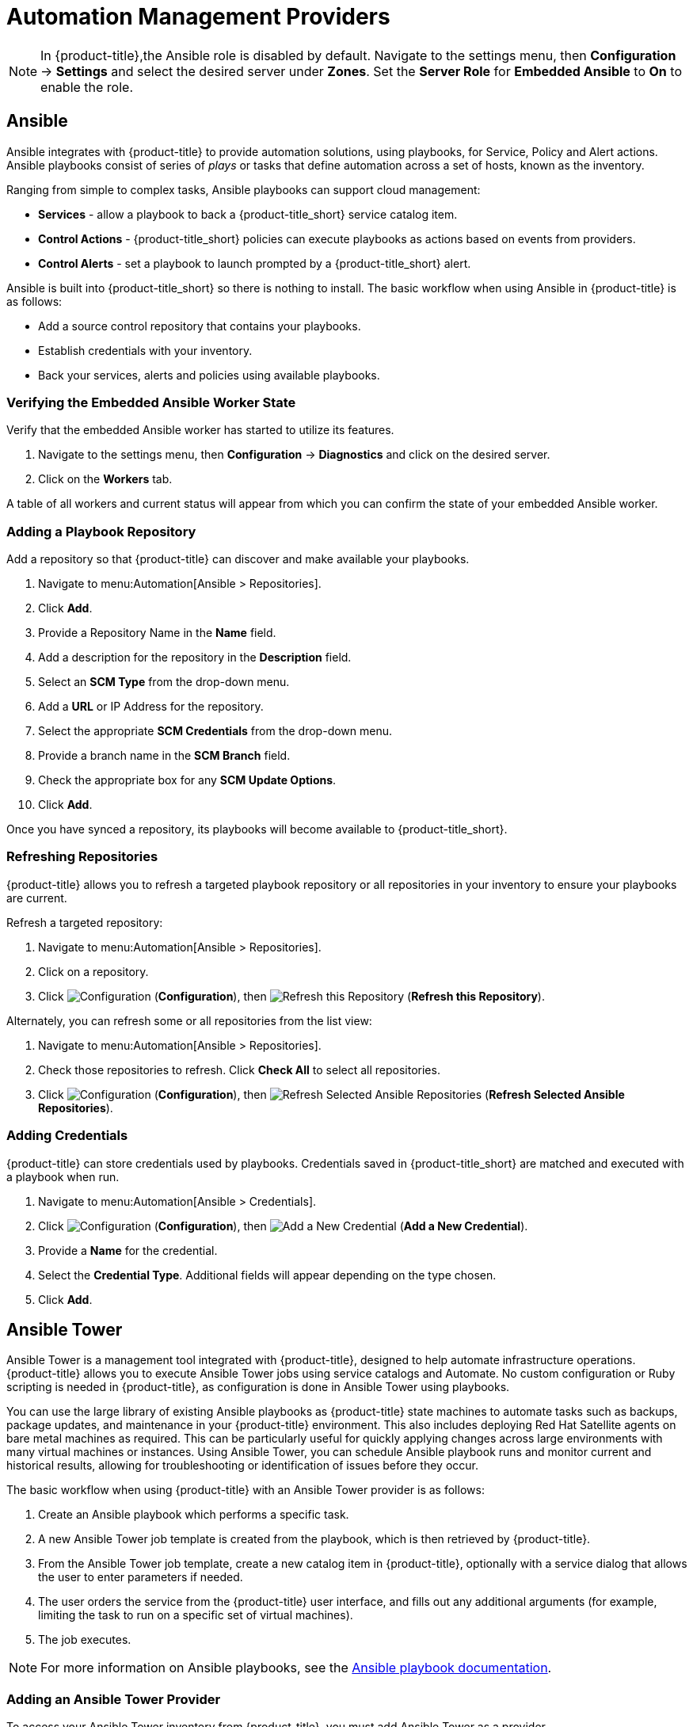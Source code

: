 [[automation_management_providers]]
= Automation Management Providers

[NOTE]
====
In {product-title},the Ansible role is disabled by default. Navigate to the settings menu, then *Configuration* &#8594; *Settings* and select the desired server under *Zones*. Set the *Server Role* for *Embedded Ansible* to *On* to enable the role.
====

[[ansible-inside]]
== Ansible

Ansible integrates with {product-title} to provide automation solutions, using playbooks, for Service, Policy and Alert actions. 
Ansible playbooks consist of series of _plays_ or tasks that define automation across a set of hosts,
known as the inventory. 

Ranging from simple to complex tasks, Ansible playbooks can support cloud management:

* *Services* - allow a playbook to back a {product-title_short} service catalog item.
* *Control Actions* - {product-title_short} policies can execute playbooks as actions based on events from providers.
* *Control Alerts* - set a playbook to launch prompted by a {product-title_short} alert.

Ansible is built into {product-title_short} so there is nothing to install. The basic workflow when using Ansible in {product-title} is as follows:

* Add a source control repository that contains your playbooks.
* Establish credentials with your inventory. 
* Back your services, alerts and policies using available playbooks. 

[[verifying-embedded-ansible-worker-state]]
=== Verifying the Embedded Ansible Worker State
Verify that the embedded Ansible worker has started to utilize its features. 

. Navigate to the settings menu, then *Configuration* &#8594; *Diagnostics* and click on the desired server.
. Click on the *Workers* tab. 

A table of all workers and current status will appear from which you can confirm the state of your embedded Ansible worker. 

[[adding-a-playbook-repository]]
=== Adding a Playbook Repository
Add a repository so that {product-title} can discover and make available your playbooks.
 
. Navigate to menu:Automation[Ansible > Repositories].
. Click *Add*.
. Provide a Repository Name in the *Name* field. 
. Add a description for the repository in the *Description* field. 
. Select an *SCM Type* from the drop-down menu.
. Add a *URL* or IP Address for the repository.
. Select the appropriate *SCM Credentials* from the drop-down menu.
. Provide a branch name in the *SCM Branch* field.
. Check the appropriate box for any *SCM Update Options*.
. Click *Add*.

Once you have synced a repository, its playbooks will become available to {product-title_short}.  

[[refreshing-repositories]]
=== Refreshing Repositories 
{product-title} allows you to refresh a targeted playbook repository or all repositories in your inventory to ensure your playbooks are current. 

Refresh a targeted repository:

. Navigate to menu:Automation[Ansible > Repositories].
. Click on a repository.  
. Click  image:1847.png[Configuration] (*Configuration*), then  image:2003.png[Refresh this Repository] (*Refresh this Repository*).

Alternately, you can refresh some or all repositories from the list view:
 
. Navigate to menu:Automation[Ansible > Repositories].
. Check those repositories to refresh. Click *Check All* to select all repositories.
. Click  image:1847.png[Configuration] (*Configuration*), then  image:2003.png[Refresh Selected Ansible Repositories] (*Refresh Selected Ansible Repositories*).

[[adding-credentials]]
=== Adding Credentials
{product-title} can store credentials used by playbooks. Credentials saved in {product-title_short} are matched and executed with a playbook when run.   

. Navigate to menu:Automation[Ansible > Credentials].
. Click  image:1847.png[Configuration] (*Configuration*), then  image:1862.png[Add a New Credential] (*Add a New Credential*).
. Provide a *Name* for the credential.
. Select the *Credential Type*. Additional fields will appear depending on the type chosen.
. Click *Add*.



[[ansible-tower]]
== Ansible Tower

Ansible Tower is a management tool integrated with {product-title}, designed to help automate infrastructure operations. {product-title} allows you to execute Ansible Tower jobs using service catalogs and Automate. No custom configuration or Ruby scripting is needed in {product-title}, as configuration is done in Ansible Tower using playbooks. 

You can use the large library of existing Ansible playbooks as {product-title} state machines to automate tasks such as backups, package updates, and maintenance in your {product-title} environment. This also includes deploying Red Hat Satellite agents on bare metal machines as required. This can be particularly useful for quickly applying changes across large environments with many virtual machines or instances. Using Ansible Tower, you can schedule Ansible playbook runs and monitor current and historical results, allowing for troubleshooting or identification of issues before they occur.

The basic workflow when using {product-title} with an Ansible Tower provider is as follows:

. Create an Ansible playbook which performs a specific task.
. A new Ansible Tower job template is created from the playbook, which is then retrieved by {product-title}.
. From the Ansible Tower job template, create a new catalog item in {product-title}, optionally with a service dialog that allows the user to enter parameters if needed.
. The user orders the service from the {product-title} user interface, and fills out any additional arguments (for example, limiting the task to run on a specific set of virtual machines). 
. The job executes.


[NOTE]
====
For more information on Ansible playbooks, see the link:https://docs.ansible.com/ansible/playbooks.html[Ansible playbook documentation].
====

[[adding-an-ansible-tower-provider]]
=== Adding an Ansible Tower Provider

To access your Ansible Tower inventory from {product-title}, you must add Ansible Tower as a provider. 

. Navigate to menu:Automation[Ansible Tower > Explorer] and click on the *Providers* accordion tab.
. Under image:1847.png[Configuration] *Configuration*, click  image:1862.png[Add a new Provider] *Add a new Provider*.

. In the *Add a new Provider* area:
+
image:Add_Ansible_Provider.png[Add_Ansible_Provider]
+
.. Enter a *Name* for the new provider.
.. Add a *Zone* for the provider.
.. Enter the *URL* location or IP address to the Ansible Tower server.
. Select the *Verify Peer Certificate* checkbox if desired.
. In the *Credentials* area, provide the *Username* and *Password*, and *Confirm Password*.
. Click *Validate* to verify credentials.
. Click *Add*.

After adding the Ansible Tower provider, refresh its relationships and power states in order to view the current inventory.


[[refreshing-an-ansible-tower-provider]]
=== Refreshing an Ansible Tower Provider

Refresh relationships of all items related to an existing Ansible Tower configuration management provider including inventory, hosts, virtual machines, and clusters.

You can refresh inventory from {product-title}, or by enabling the *Update on Launch* option for inventory groups in Ansible Tower. The *Update on Launch* option allows Ansible Tower to automatically update inventory using a dynamic inventory script before launching an Ansible Tower job from a playbook. See the link:http://docs.ansible.com/ansible-tower/index.html[Ansible Tower documentation] for more information.

[IMPORTANT]
====
It can take a long time to retrieve information from providers containing many virtual machines or instances. The Ansible Tower dynamic inventory script can be modified to limit updates to specific items and reduce refresh time. 
====

To refresh an Ansible Tower provider's inventory in {product-title}:

. Navigate to menu:Automation[Ansible Tower > Explorer] and click the *Providers* accordion tab.
. Select the checkboxes for the Ansible Tower providers to refresh under *All Ansible Tower Providers*.
. Click  image:1847.png[Configuration] (*Configuration*), and then image:2003.png[Refresh Relationships and Power States] (*Refresh Relationships and Power States*).
. Click *OK*.

{product-title} then queries the Ansible Tower API and obtains an inventory of all available hosts and job templates.

[[viewing-ansible-tower-providers-and-inventory]]
=== Viewing Ansible Tower Providers and Inventory

{product-title} automatically updates its inventory from Ansible Tower. This includes system groups (known as Inventories in Ansible Tower), basic information about individual systems, and available Ansible Tower job templates to be executed from the service catalog or Automate.

[NOTE]
====
To view and access Ansible Tower inventories and job templates in {product-title}, you must first create them in Ansible Tower. 
====

To view a list of Ansible Tower providers and inventory:

. Navigate to menu:Automation[Ansible Tower > Explorer].
. select the *Providers* accordion menu to display a list of *All Ansible Tower Providers*. 
. Select your Ansible Tower provider to expand and list the inventory groups on that Ansible Tower system. The inventory groups can be expanded to view the systems contained within each group, as well as configuration details for these systems.

Similarly, all discovered job templates are accessed under the provider by expanding the menu:Automation[Ansible Tower > Explorer > Job Templates] accordion menu.


[[viewing-ansible-tower-configured-systems]]
=== Viewing Ansible Tower Configured Systems

To view the systems in your Ansible Tower inventory:

. Navigate to menu:Automation[Ansible Tower > Explorer > Configured Systems].
. Under *All Ansible Tower Configured Systems*, select *Ansible Tower Configured Systems* to display a list.

[[executing-an-ansible-tower-job-template-from-a-service-catalog]]
=== Executing an Ansible Tower Job Template from a Service Catalog

You can execute an Ansible Tower playbook from {product-title} by creating a service catalog item from an Ansible Tower job template. 

[IMPORTANT]
====
You must first create the job template in Ansible Tower. The job templates are automatically discovered by {product-title} when refreshing your Ansible Tower provider’s inventory. 
====

First, create a catalog:

. Navigate to menu:Services[Catalogs].
. Click  image:1847.png[Configuration] (*Configuration*), then  image:1862.png[Add a New Catalog] (*Add a New Catalog*)
. Enter a *Name* and *Description* for the catalog.
. Click *Add*.

Then, create an Ansible Tower service catalog item:

. Navigate to menu:Automation[Ansible Tower > Jobs].
. Click *Ansible Tower Job Templates* and select an Ansible Tower job template.
. Click  image:1847.png[Configuration] (*Configuration*), then  image:1862.png[Create Service Dialog from this Job Template] (*Create Service Dialog from this Job Template*).
. Enter a *Service Dialog Name* (for example, _ansible_tower_job_)and click *Save*.
. Navigate to menu:Services[Catalogs]. Click *Catalog Items*.
.  Click  image:1847.png[Configuration] (*Configuration*), then  image:1862.png[Add a New Catalog Item] (*Add a New Catalog Item*) to create a new catalog item with the following details, at minimum:
- For *Catalog Item type*, select *Ansible Tower*.
- Enter a *Name* for the service catalog item.
- Select *Display in Catalog*.
- In *Catalog*, select the catalog you created previously.
- In *Dialog*, select the service dialog you created previously (in this example, _ansible_tower_job_). *No Dialog* can be selected if the playbook does not require extra variables from the user. To ask the user to enter extra information when running the task, *Service Dialog* must be selected. 
- In *Provider*, select your Ansible Tower provider. This brings up the *Ansible Tower Job Template* option and configures the *Provisioning Entry Point State Machine* automatically.
- Add configuration information for *Reconfigure Entry Point* and *Retirement Entry Point* as applicable. 
- Select your desired *Ansible Tower Job Template* from the list. Generally, this is the Ansible Tower job template previously used to create the service dialog.
+
image:Add_AT_Service_Catalog_Item.png[]
+
. Click *Add*. The catalog item you created will appear in the *All Service Catalog Items* list.


To execute the Ansible Tower job:

. Navigate to menu:Service Catalogs[Ansible Tower catalog].
+
image:Order_AT_Catalog_Item.png[]
+
. Click *Order* for the catalog item.
. Enter any variables requested and click *Submit*.

{product-title} takes you to the *Requests* queue page and show the status of the job.

The service item's details can be viewed in menu:Services[My Services] in {product-title}.

[NOTE]
====
Instead of running a single job at a time, multiple service catalog items can also be grouped together as a catalog bundle to create one deployment with multiple job templates. See https://access.redhat.com/documentation/en/red-hat-cloudforms/4.2/provisioning-virtual-machines-and-hosts/chapter-5-catalogs-and-services#catalogs-services[Catalogs and Services] in _Provisioning Virtual Machines and Hosts_ for more information.
====


[[executing-an-ansible-tower-job-using-a-custom-automate-button]]
=== Executing an Ansible Tower Job Using a Custom Automate Button

{product-title} can execute Ansible Tower jobs on virtual machines or instances using custom buttons in Automate.

Ansible Tower jobs can either be non-customizable, which do not require any extra configuration from the user, or alternatively, they can allow the user to specify a parameter (for example, a package name to install). In Ansible Tower jobs containing a dialog, {product-title} accepts additional  information from the user and adds it to the appropriate API call in Automate, and then sends it into Ansible Tower.

.Prerequisites

Before creating an Automate button to execute an Ansible Tower job, the following must be configured:

* An Ansible playbook in Ansible Tower. See the link:https://docs.ansible.com/[Ansible Tower documentation] for instructions.
* Ansible Tower must be able to reach virtual machines or instances deployed by {product-title} at the IP level.
* The virtual machine template must have the Ansible Tower environment's public SSH key injected. For cloud instances, `cloud-init` can be used and the public SSH key can be passed without rebuilding the image.
* Any dynamic inventory scripts used must be configured to return the virtual machine names exactly as they are stored in {product-title}, without the UUID appended.

.Executing an Ansible Tower Job using a Custom Automate Button

To configure a custom button to execute an Ansible Tower job on a virtual machine or instance, first create the button:

. Navigate to menu:Automation[Automate > Customization].
. Click the *Buttons* accordion menu.
. Click menu:VM and Instance[Unassigned Buttons]. This configures the button to run on virtual machines or instances.
. Click  image:1847.png[] (*Configuration*), then click  image:1862.png[] (*Add a new Button*). 
  * In the *Adding a new Button* screen, configure the *Action* parameters as desired. *Dialog* can be left blank if the playbook does not require extra variables. To ask the user to enter extra information when running the task, *Service Dialog* must be selected.
  * Configure *Object Details* fields with the following request details:
    ** For *System/Process*, select *Request*.
    ** For *Message*, enter *create*.
    ** For *Request*, enter *Ansible_Tower_Job*. 
  * Configure *Attribute/Value Pairs* with the following parameters:
    ** *job_template_name* is the Ansible Tower job template name to associate with the button. The *job_template_name* field is mandatory; other parameters are provided by the Tower job dialog.
  * Configure *Visibility* to all users, or limit visibility by role as desired.
+
image:Add_button.png[]
+
  * Click *Add*.

If you do not have an existing button group to assign the new button to, create a new button group:

. From menu:Automation[Automate > Customization], navigate to menu:Buttons[VM and Instance > Add a new Button Group], and configure the following:
  * Configure *Basic Info* as desired. For example, name the button group `VM Actions`.
  * In *Assign Buttons*, select the button you just created from the *Unassigned* list and click image:1876.png[] to assign it to *Selected*.
+
image:Create_button_group.png[]
+
  * Click *Add*.

To assign the button to an existing button group:

. Navigate to menu:Buttons[VM and Instance > VM Actions > Edit this Button Group].
. In *Assign Buttons*, select the button you just created from the *Unassigned* list and click image:1876.png[] to assign it to *Selected*.
. Click *Add*.

To use the button to run an Ansible Tower job on a virtual machine:

. Navigate to menu:Compute[Infrastructure > Virtual Machines].
. Select the virtual machine to run the Ansible Tower job template on.
. Click the *VM Actions* button to show the button you created, and click the button from the list to run the Ansible Tower job template.
+
image:Run_Update_Button.png[]
+
. Click *Submit* to execute the job.

{product-title} then confirms the job has been executed. 

If you selected a service dialog to run when creating the button, {product-title} will then prompt you to enter variables to complete the task. After entering your desired parameters, {product-title} takes you to the *Requests* page.

The service item's details can be viewed in menu:Services[My Services] in {product-title}.
